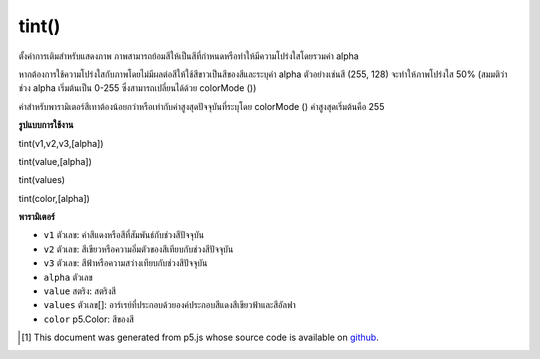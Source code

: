 .. raw:: html

	<script src="https://sketch.netpie.io/widget/p5-widget.js"></script>

tint()
======

ตั้งค่าการเติมสำหรับแสดงภาพ ภาพสามารถย้อมสีให้เป็นสีที่กำหนดหรือทำให้มีความโปร่งใสโดยรวมค่า alpha

หากต้องการใช้ความโปร่งใสกับภาพโดยไม่มีผลต่อสีให้ใช้สีขาวเป็นสีของสีและระบุค่า alpha ตัวอย่างเช่นสี (255, 128) จะทำให้ภาพโปร่งใส 50% (สมมติว่าช่วง alpha เริ่มต้นเป็น 0-255 ซึ่งสามารถเปลี่ยนได้ด้วย colorMode ())

ค่าสำหรับพารามิเตอร์สีเทาต้องน้อยกว่าหรือเท่ากับค่าสูงสุดปัจจุบันที่ระบุโดย colorMode () ค่าสูงสุดเริ่มต้นคือ 255

.. Sets the fill value for displaying images. Images can be tinted to specified colors or made transparent by including an alpha value.
.. To apply transparency to an image without affecting its color, use white as the tint color and specify an alpha value. For instance, tint(255, 128) will make an image 50% transparent (assuming the default alpha range of 0-255, which can be changed with colorMode()).
.. The value for the gray parameter must be less than or equal to the current maximum value as specified by colorMode(). The default maximum value is 255.

**รูปแบบการใช้งาน**

tint(v1,v2,v3,[alpha])

tint(value,[alpha])

tint(values)

tint(color,[alpha])

**พารามิเตอร์**

- ``v1``  ตัวเลข: ค่าสีแดงหรือสีที่สัมพันธ์กับช่วงสีปัจจุบัน

- ``v2``  ตัวเลข: สีเขียวหรือความอิ่มตัวของสีเทียบกับช่วงสีปัจจุบัน

- ``v3``  ตัวเลข: สีฟ้าหรือความสว่างเทียบกับช่วงสีปัจจุบัน

- ``alpha``  ตัวเลข

- ``value``  สตริง: สตริงสี

- ``values``  ตัวเลข[]: อาร์เรย์ที่ประกอบด้วยองค์ประกอบสีแดงสีเขียวฟ้าและสีอัลฟา

- ``color``  p5.Color: สีของสี

.. ``v1``  Number: red or hue value relative to the current color range
.. ``v2``  Number: green or saturation value relative to the current color range
.. ``v3``  Number: blue or brightness value relative to the current color range
.. ``alpha``  Number
.. ``value``  String: a color string
.. ``values``  Number[]: an array containing the red,green,blue & and alpha components of the color
.. ``color``  p5.Color: the tint color

..  [#f1] This document was generated from p5.js whose source code is available on `github <https://github.com/processing/p5.js>`_.
